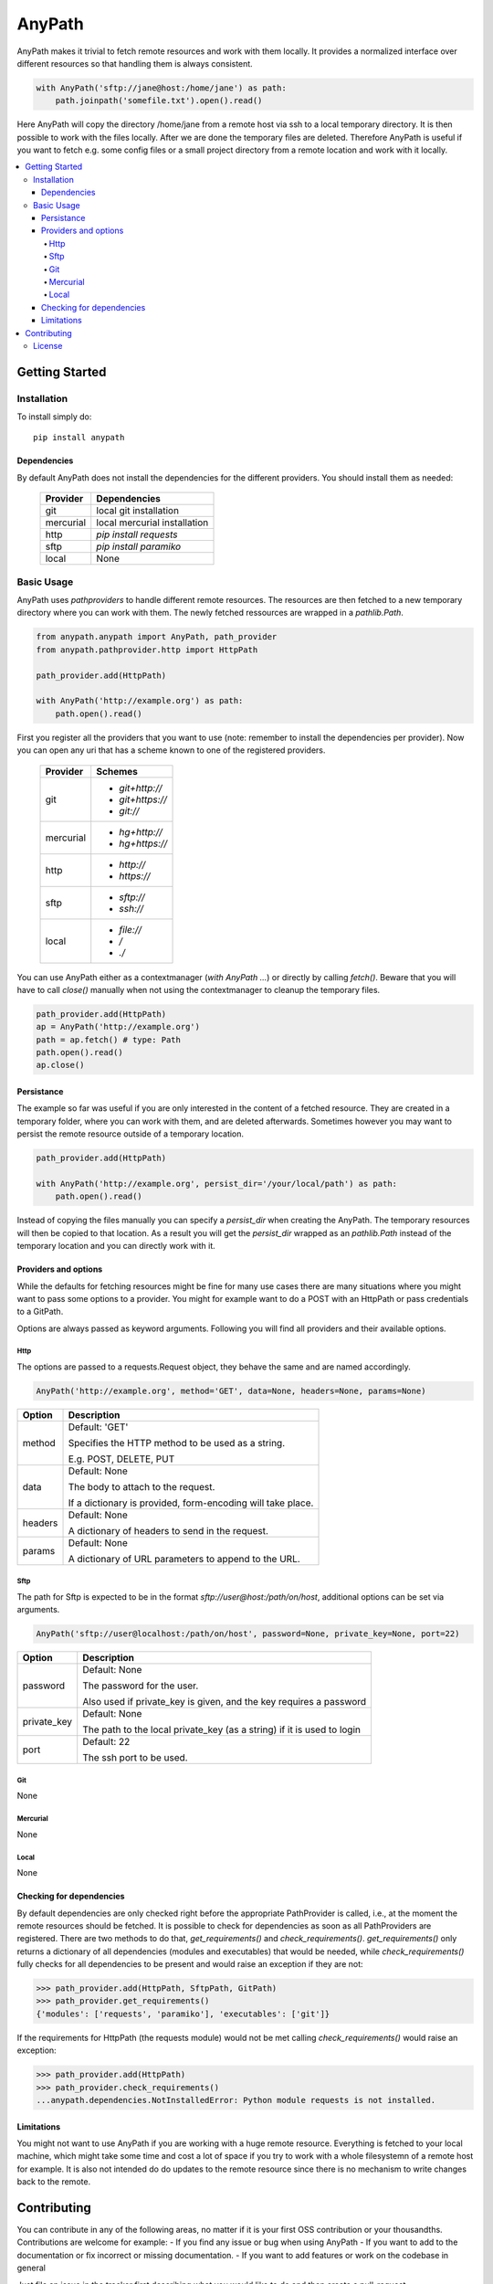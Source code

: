 =======
AnyPath
=======
AnyPath makes it trivial to fetch remote resources and work with them locally.
It provides a normalized interface over different resources so that handling them is always consistent.

.. code-block:: python

    with AnyPath('sftp://jane@host:/home/jane') as path:
        path.joinpath('somefile.txt').open().read()

Here AnyPath will copy the directory /home/jane from a remote host via ssh to a local temporary directory.
It is then possible to work with the files locally. After we are done the temporary files are deleted.
Therefore AnyPath is useful if you want to fetch e.g. some config files or a small project directory from a remote location and work with it locally.

.. contents:: :local:

Getting Started
===============

Installation
------------
To install simply do::

    pip install anypath

Dependencies
^^^^^^^^^^^^
By default AnyPath does not install the dependencies for the different providers. You should install them as needed:

    +-----------+---------------------------------+
    | Provider  | Dependencies                    |
    +===========+=================================+
    | git       | local git installation          |
    +-----------+---------------------------------+
    | mercurial | local mercurial installation    |
    +-----------+---------------------------------+
    | http      | `pip install requests`          |
    +-----------+---------------------------------+
    | sftp      | `pip install paramiko`          |
    +-----------+---------------------------------+
    | local     | None                            |
    +-----------+---------------------------------+


Basic Usage
-----------
AnyPath uses `pathproviders` to handle different remote resources. The resources are then fetched to a new temporary directory where you can work with them.
The newly fetched ressources are wrapped in a `pathlib.Path`.

.. code-block:: python

   from anypath.anypath import AnyPath, path_provider
   from anypath.pathprovider.http import HttpPath

   path_provider.add(HttpPath)

   with AnyPath('http://example.org') as path:
       path.open().read()

First you register all the providers that you want to use (note: remember to install the dependencies per provider).
Now you can open any uri that has a scheme known to one of the registered providers.

    +-----------+-----------------------------------------+
    | Provider  | Schemes                                 |
    +===========+=========================================+
    | git       | - `git+http://`                         |
    |           | - `git+https://`                        |
    |           | - `git://`                              |
    +-----------+-----------------------------------------+
    | mercurial | - `hg+http://`                          |
    |           | - `hg+https://`                         |
    +-----------+-----------------------------------------+
    | http      | - `http://`                             |
    |           | - `https://`                            |
    +-----------+-----------------------------------------+
    | sftp      | - `sftp://`                             |
    |           | - `ssh://`                              |
    +-----------+-----------------------------------------+
    | local     | - `file://`                             |
    |           | - `/`                                   |
    |           | - `./`                                  |
    +-----------+-----------------------------------------+

You can use AnyPath either as a contextmanager (`with AnyPath ...`) or directly by calling `fetch()`.
Beware that you will have to call `close()` manually when not using the contextmanager to cleanup the temporary files.

.. code-block:: python

   path_provider.add(HttpPath)
   ap = AnyPath('http://example.org')
   path = ap.fetch() # type: Path
   path.open().read()
   ap.close()

Persistance
^^^^^^^^^^^
The example so far was useful if you are only interested in the content of a fetched resource. They are created in a temporary folder, where you can work with them, and are deleted afterwards.
Sometimes however you may want to persist the remote resource outside of a temporary location.

.. code-block:: python

   path_provider.add(HttpPath)

   with AnyPath('http://example.org', persist_dir='/your/local/path') as path:
       path.open().read()

Instead of copying the files manually you can specify a `persist_dir` when creating the AnyPath. The temporary resources will then be copied to that location.
As a result you will get the `persist_dir` wrapped as an `pathlib.Path` instead of the temporary location and you can directly work with it.

Providers and options
^^^^^^^^^^^^^^^^^^^^^
While the defaults for fetching resources might be fine for many use cases there are many situations where you might want to pass some options to a provider.
You might for example want to do a POST with an HttpPath or pass credentials to a GitPath.

Options are always passed as keyword arguments. Following you will find all providers and their available options.

Http
####
The options are passed to a requests.Request object, they behave the same and are named accordingly.

.. code-block:: python

   AnyPath('http://example.org', method='GET', data=None, headers=None, params=None)

=========   ============================================================
Option      Description
=========   ============================================================
method      Default: 'GET'

            Specifies the HTTP method to be used as a string.

            E.g. POST, DELETE, PUT


data        Default: None

            The body to attach to the request.

            If a dictionary is provided, form-encoding will take place.


headers     Default: None

            A dictionary of headers to send in the request.


params      Default: None

            A dictionary of URL parameters to append to the URL.
=========   ============================================================

Sftp
####
The path for Sftp is expected to be in the format `sftp://user@host:/path/on/host`, additional options can be set via arguments.

.. code-block:: python

   AnyPath('sftp://user@localhost:/path/on/host', password=None, private_key=None, port=22)

============    ============================================================
Option          Description
============    ============================================================
password        Default: None

                The password for the user.

                Also used if private_key is given,
                and the key requires a password


private_key     Default: None

                The path to the local private_key (as a string)
                if it is used to login


port            Default: 22

                The ssh port to be used.
============    ============================================================

Git
###
None

Mercurial
#########
None

Local
#####
None

Checking for dependencies
^^^^^^^^^^^^^^^^^^^^^^^^^
By default dependencies are only checked right before the appropriate PathProvider is called, i.e., at the moment the remote resources should be fetched.
It is possible to check for dependencies as soon as all PathProviders are registered. There are two methods to do that, `get_requirements()` and `check_requirements()`.
`get_requirements()` only returns a dictionary of all dependencies (modules and executables) that would be needed, while `check_requirements()` fully checks for all dependencies to be present and would raise an exception if they are not:

.. code-block:: python

    >>> path_provider.add(HttpPath, SftpPath, GitPath)
    >>> path_provider.get_requirements()
    {'modules': ['requests', 'paramiko'], 'executables': ['git']}

If the requirements for HttpPath (the requests module) would not be met calling `check_requirements()` would raise an exception:

.. code-block:: python

    >>> path_provider.add(HttpPath)
    >>> path_provider.check_requirements()
    ...anypath.dependencies.NotInstalledError: Python module requests is not installed.


Limitations
^^^^^^^^^^^
You might not want to use AnyPath if you are working with a huge remote resource.
Everything is fetched to your local machine, which might take some time and cost a lot of space if you try to work with a whole filesystemn of a remote host for example.
It is also not intended do do updates to the remote resource since there is no mechanism to write changes back to the remote.

Contributing
============
You can contribute in any of the following areas, no matter if it is your first OSS contribution or your thousandths.
Contributions are welcome for example:
- If you find any issue or bug when using AnyPath
- If you want to add to the documentation or fix incorrect or missing documentation.
- If you want to add features or work on the codebase in general

Just file an issue in the tracker first describing what you would like to do and then create a pull-request.

License
-------
AnyPath is licensed under "Mozilla Public License Version 2.0". See LICENSE.txt for the full license.
